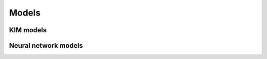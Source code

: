 .. _doc.models:

======
Models
======

KIM models
==========

Neural network models
=====================
